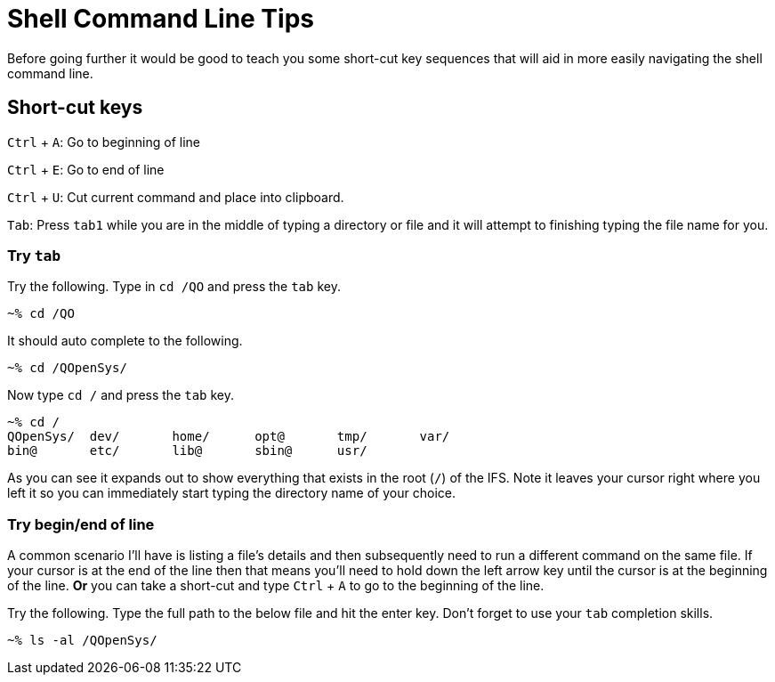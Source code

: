 # Shell Command Line Tips

Before going further it would be good to teach you some short-cut key sequences that will aid in more easily navigating the shell command line.

## Short-cut keys

`Ctrl` + `A`: Go to beginning of line  

`Ctrl` + `E`: Go to end of line  

`Ctrl` + `U`: Cut current command and place into clipboard.  


`Tab`: Press `tab1` while you are in the middle of typing a directory or file and it will attempt to finishing typing the file name for you.

### Try `tab`
Try the following.  Type in `cd /QO` and press the `tab` key.

```
~% cd /QO
```

It should auto complete to the following.

```
~% cd /QOpenSys/ 
```

Now type `cd /` and press the `tab` key.

```
~% cd /
QOpenSys/  dev/       home/      opt@       tmp/       var/
bin@       etc/       lib@       sbin@      usr/
```

As you can see it expands out to show everything that exists in the root (`/`) of the IFS. Note it leaves your cursor right where you left it so you can immediately start typing the directory name of your choice.

### Try begin/end of line

A common scenario I'll have is listing a file's details and then subsequently need to run a different command on the same file.  If your cursor is at the end of the line then that means you'll need to hold down the left arrow key until the cursor is at the beginning of the line.  **Or** you can take a short-cut and type `Ctrl` + `A` to go to the beginning of the line.

Try the following.  Type the full path to the below file and hit the enter key.  Don't forget to use your `tab` completion skills.

```
~% ls -al /QOpenSys/
